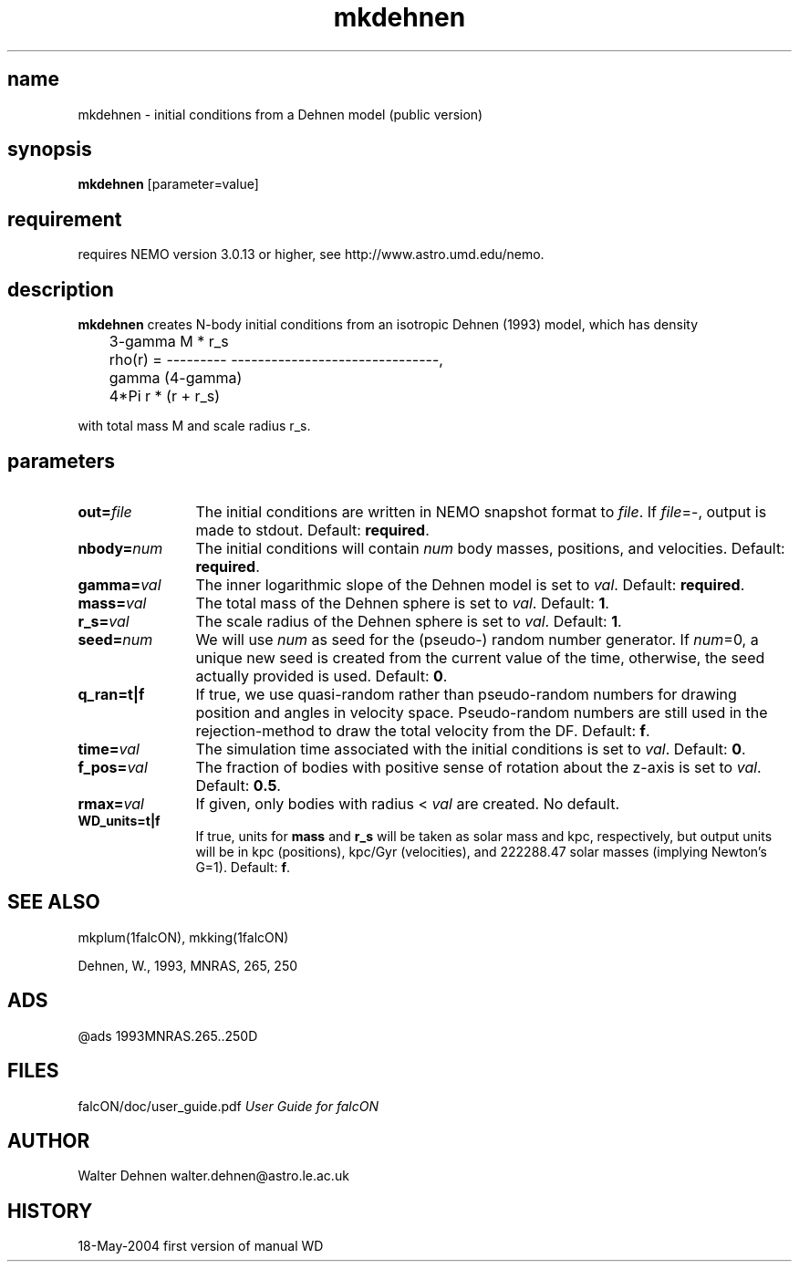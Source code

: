.TH mkdehnen 1falcON "18 May 2004"
.SH name
mkdehnen \- initial conditions from a Dehnen model (public version)

.SH synopsis
\fBmkdehnen\fP [parameter=value]

.SH requirement
requires NEMO version 3.0.13 or higher, see http://www.astro.umd.edu/nemo.

.SH description
\fBmkdehnen\fP creates N-body initial conditions from an isotropic Dehnen (1993)
model, which has density
.nf

	          3-gamma            M * r_s
	rho(r) = --------- -------------------------------,
	                      gamma           (4-gamma)
	            4*Pi     r      * (r + r_s) 

.if

with total mass M and scale radius r_s.

.SH parameters

.TP 12
\fBout=\fP\fIfile\fP
The initial conditions are written in NEMO snapshot format to \fIfile\fP.
If \fIfile\fP=-, output is made to stdout. Default: \fBrequired\fP.
.TP
\fBnbody=\fP\fInum\fP
The initial conditions will contain \fInum\fP body masses, positions,
and velocities. Default: \fBrequired\fP.
.TP
\fBgamma=\fP\fIval\fP
The inner logarithmic slope of the Dehnen model is set to \fIval\fP.
Default: \fBrequired\fP.
.TP
\fBmass=\fP\fIval\fP
The total mass of the Dehnen sphere is set to \fIval\fP. Default: \fB1\fP.
.TP
\fBr_s=\fP\fIval\fP
The scale radius of the Dehnen sphere is set to \fIval\fP. Default: \fB1\fP.
.TP
\fBseed=\fP\fInum\fP
We will use \fInum\fP as seed for the (pseudo-) random number generator.
If \fInum\fP=0, a unique new seed is created from the current value of
the time, otherwise, the seed actually provided is used. Default: \fB0\fP.
.TP
\fBq_ran=t|f\fP
If true, we use quasi-random rather than pseudo-random numbers for
drawing position and angles in velocity space. Pseudo-random numbers
are still used in the rejection-method to draw the total velocity from
the DF. Default: \fBf\fP.
.TP
\fBtime=\fP\fIval\fP
The simulation time associated with the initial conditions is set to \fIval\fP.
Default: \fB0\fP.
.TP
\fBf_pos=\fP\fIval\fP
The fraction of bodies with positive sense of rotation
about the z-axis is set to \fIval\fP. Default: \fB0.5\fP.
.TP
\fBrmax=\fP\fIval\fP
If given, only bodies with radius < \fIval\fP are created.
No default.
.TP
\fBWD_units=t|f\fP
If true, units for \fBmass\fP and \fBr_s\fP will be taken as solar
mass and kpc, respectively, but output units will be in kpc (positions),
kpc/Gyr (velocities), and 222288.47 solar masses (implying Newton's G=1).
Default: \fBf\fP.

.SH "SEE ALSO"
mkplum(1falcON), mkking(1falcON)
.PP
.nf
Dehnen, W., 1993, MNRAS, 265, 250

.SH "ADS"
@ads 1993MNRAS.265..250D

.SH "FILES"
.ta +3i
.nf
falcON/doc/user_guide.pdf                         \fIUser Guide for falcON\fP
.fi

.SH "AUTHOR"
.nf
Walter Dehnen                              walter.dehnen@astro.le.ac.uk

.SH "HISTORY" 
.nf
.ta +1.0i +2.0i
18-May-2004	first version of manual  WD
.fi


